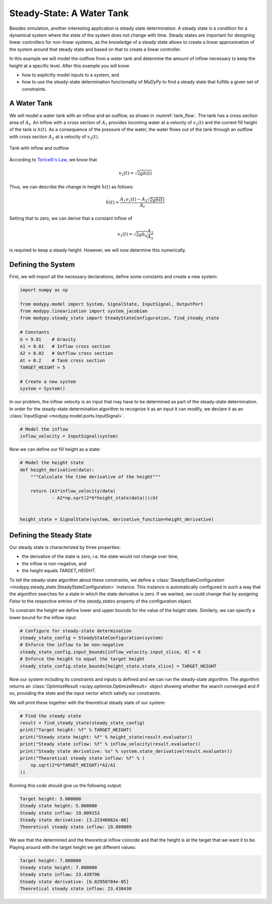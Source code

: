 Steady-State: A Water Tank
==========================

Besides simulation, another interesting application is steady state
determination.
A steady state is a condition for a dynamical system where the state of the
system does not change with time.
Steady states are important for designing linear controllers for non-linear
systems, as the knowledge of a steady state allows to create a linear
approximation of the system around that steady state and based on that to create
a linear controller.

In this example we will model the outflow from a water tank and determine the
amount of inflow necessary to keep the height at a specific level.
After this example you will know

- how to explicitly model inputs to a system, and
- how to use the steady-state determination functionality of `MoDyPy` to find a
  steady state that fulfills a given set of constraints.

A Water Tank
------------

We will model a water tank with an inflow and an outflow, as shown in
:numref:`tank_flow`.
The tank has a cross section area of :math:`A_t`.
An inflow with a cross section of :math:`A_1` provides incoming water at a
velocity of :math:`v_1\left(t\right)` and the current fill height of the tank is
:math:`h\left(t\right)`.
As a consequence of the pressure of the water, the water flows out of the tank
through an outflow with cross section :math:`A_2` at a velocity of
:math:`v_2\left(t\right)`.

.. _tank_flow:
.. figure:: 07_tank_flow.svg
    :align: center
    :alt: Tank with inflow and outflow

    Tank with inflow and outflow

According to `Toricelli's Law
<https://en.wikipedia.org/wiki/Torricelli%27s_law>`_, we know that

.. math::
    v_2\left(t\right) = \sqrt{2 g h\left(t\right)}

Thus, we can describe the change in height :math:`\dot{h}\left(t\right)` as
follows:

.. math::
    \dot{h}\left(t\right) =
    \frac{A_1 v_1\left(t\right) - A_2 \sqrt{2 g h\left(t\right)}}{A_t}

Setting that to zero, we can derive that a constant inflow of

.. math::
    v_1\left(t\right) = \sqrt{2 g h_0} \frac{A_2}{A_1}

is required to keep a steady height.
However, we will now determine this numerically.

Defining the System
-------------------

First, we will import all the necessary declarations, define some constants and
create a new system:

.. code-block:: python

    import numpy as np

    from modypy.model import System, SignalState, InputSignal, OutputPort
    from modypy.linearization import system_jacobian
    from modypy.steady_state import SteadyStateConfiguration, find_steady_state

    # Constants
    G = 9.81    # Gravity
    A1 = 0.01   # Inflow cross section
    A2 = 0.02   # Outflow cross section
    At = 0.2    # Tank cross section
    TARGET_HEIGHT = 5

    # Create a new system
    system = System()

In our problem, the inflow velocity is an input that may have to be determined
as part of the steady-state determination.
In order for the steady-state determination algorithm to recognize it as an
input it can modify, we declare it as an
:class:`InputSignal <modypy.model.ports.InputSignal>`.

.. code-block:: python

    # Model the inflow
    inflow_velocity = InputSignal(system)

Now we can define our fill height as a state:

.. code-block:: python

    # Model the height state
    def height_derivative(data):
        """Calculate the time derivative of the height"""

        return (A1*inflow_velocity(data)
                - A2*np.sqrt(2*G*height_state(data)))/At


    height_state = SignalState(system, derivative_function=height_derivative)

Defining the Steady State
-------------------------

Our steady state is characterized by three properties:

- the derivative of the state is zero, i.e. the state would not change over
  time,
- the inflow is non-negative, and
- the height equals `TARGET_HEIGHT`.

To tell the steady-state algorithm about these constraints, we define a
:class:`SteadyStateConfiguration <modypy.steady_state.SteadyStateConfiguration>`
instance.
This instance is automatically configured in such a way that the algorithm
searches for a state in which the state derivative is zero.
If we wanted, we could change that by assigning `False` to the respective
entries of the `steady_states` property of the configuration object.

To constrain the height we define lower and upper bounds for the value of the
`height` state.
Similarly, we can specify a lower bound for the inflow input.

.. code-block:: python

    # Configure for steady-state determination
    steady_state_config = SteadyStateConfiguration(system)
    # Enforce the inflow to be non-negative
    steady_state_config.input_bounds[inflow_velocity.input_slice, 0] = 0
    # Enforce the height to equal the target height
    steady_state_config.state_bounds[height_state.state_slice] = TARGET_HEIGHT

Now our system including its constraints and inputs is defined and we can run
the steady-state algorithm.
The algorithm returns an :class:`OptimizeResult <scipy.optimize.OptimizeResult>`
object showing whether the search converged and if so, providing the state and
the input vector which satisfy our constraints.

We will print these together with the theoretical steady state of our system:

.. code-block:: python

    # Find the steady state
    result = find_steady_state(steady_state_config)
    print("Target height: %f" % TARGET_HEIGHT)
    print("Steady state height: %f" % height_state(result.evaluator))
    print("Steady state inflow: %f" % inflow_velocity(result.evaluator))
    print("Steady state derivative: %s" % system.state_derivative(result.evaluator))
    print("Theoretical steady state inflow: %f" % (
        np.sqrt(2*G*TARGET_HEIGHT)*A2/A1
    ))

Running this code should give us the following output:

.. code-block::

    Target height: 5.000000
    Steady state height: 5.000000
    Steady state inflow: 19.809153
    Steady state derivative: [3.22346662e-06]
    Theoretical steady state inflow: 19.809089

We see that the determined and the theoretical inflow coincide and that the
height is at the target that we want it to be.
Playing around with the target height we get different values:

.. code-block::

    Target height: 7.000000
    Steady state height: 7.000000
    Steady state inflow: 23.439796
    Steady state derivative: [6.82950784e-05]
    Theoretical steady state inflow: 23.438430
